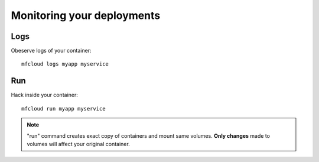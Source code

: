 

Monitoring your deployments
============================================


Logs
--------------------

Obeserve logs of your container::

    mfcloud logs myapp myservice


Run
-------------------------

Hack inside your container::

    mfcloud run myapp myservice


.. note::
    "run" command creates exact copy of containers and mount same volumes.
    **Only changes** made to volumes will affect your original container.

